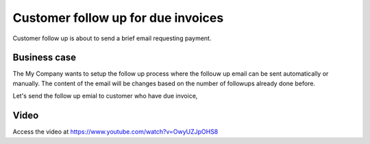 .. _customerfollowups:

.. index::
   single: Customer Statement
   single: Customer Followups

===================================
Customer follow up for due invoices
===================================
Customer follow up is about to send a brief email requesting payment.

Business case
-------------
The My Company wants to setup the follow up process where the follouw up email can be sent automatically or manually. The content of the email will be changes based on the number of followups already done before.

Let's send the follow up emial to customer who have due invoice,

Video
-----
Access the video at https://www.youtube.com/watch?v=OwyUZJpOHS8

.. raw:: html

    <div style="text-align: center; margin-bottom: 2em;">
      <iframe width="100%" class="youtube-video" src="https://www.youtube.com/embed/OwyUZJpOHS8" frameborder="0" allow="autoplay; encrypted-media" allowfullscreen></iframe>
    </div>
